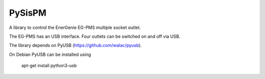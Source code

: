 PySisPM
=======

A library to control the EnerGenie EG-PMS multiple socket outlet.

The EG-PMS has an USB interface. Four outlets can be switched on and off
via USB.

The library depends on PyUSB (https://github.com/walac/pyusb).

On Debian PyUSB can be installed using

    apt-get install python3-usb
